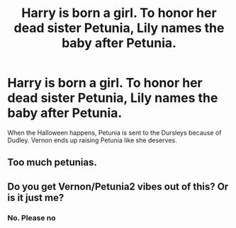 #+TITLE: Harry is born a girl. To honor her dead sister Petunia, Lily names the baby after Petunia.

* Harry is born a girl. To honor her dead sister Petunia, Lily names the baby after Petunia.
:PROPERTIES:
:Author: nousernameslef
:Score: 2
:DateUnix: 1598040323.0
:DateShort: 2020-Aug-22
:FlairText: Prompt
:END:
When the Halloween happens, Petunia is sent to the Dursleys because of Dudley. Vernon ends up raising Petunia like she deserves.


** Too much petunias.
:PROPERTIES:
:Author: iendesu
:Score: 5
:DateUnix: 1598074408.0
:DateShort: 2020-Aug-22
:END:


** Do you get Vernon/Petunia2 vibes out of this? Or is it just me?
:PROPERTIES:
:Author: Jon_Riptide
:Score: -2
:DateUnix: 1598046768.0
:DateShort: 2020-Aug-22
:END:

*** No. Please no
:PROPERTIES:
:Author: nousernameslef
:Score: 3
:DateUnix: 1598083146.0
:DateShort: 2020-Aug-22
:END:
